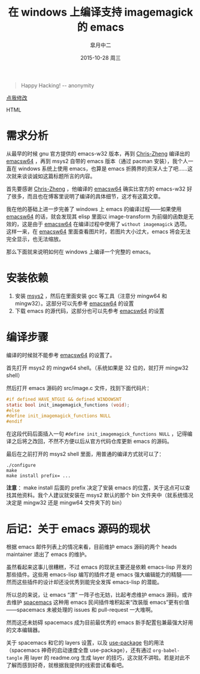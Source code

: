 #+TITLE:       在 windows 上编译支持 imagemagick 的 emacs
#+AUTHOR:      皐月中二
#+EMAIL:       kuangdash@163.com
#+DATE:        2015-10-28 周三

#+URI:         /blog/%y/%m/%d/在-windows-上编译支持-imagemagick-的-emacs
#+TAGS:        imagemagick, emacs-compile, windows-system
#+DESCRIPTION: 在 windows 系统上编译支持 imagemagick 的 emacs

#+LANGUAGE:    zh-CN
#+OPTIONS:     H:4 num:nil toc:t \n:nil ::t |:t ^:nil -:nil f:t *:t <:t

#+BEGIN_QUOTE
Happy Hacking! -- anonymity
#+END_QUOTE

#+BEGIN_EXPORT HTML
<p class="center">
<a href="https://github.com/emacs-china/emacs-china.github.io/edit/master/blog/KuangDash/201510-compile-emacs-win-with-imagemagick.org">点我修改</a><br/>
</p>
#+END_EXPORT HTML

* 需求分析
从最早的时候 gnu 官方提供的 emacs-w32 版本，再到 [[http://chriszheng.science][Chris-Zheng]] 编译出的 [[http://chriszheng.science/2015/03/19/Chinese-version-of-Emacs-building-guideline][emacsw64]] ，再到 msys2 自带的 emacs 版本（通过 pacman 安装），我个人一直在 windows 系统上使用 emacs，也算是 emacs 折腾界的资深人士了吧……这次就来谈谈诚如这篇标题所言的内容。

首先要感谢 [[http://chriszheng.science][Chris-Zheng]] ，他编译的 [[http://chriszheng.science/2015/03/19/Chinese-version-of-Emacs-building-guideline][emacsw64]] 确实比官方的 emacs-w32 好了很多，而且也在博客里说明了编译的具体细节，这才有这篇文章。

我在他的基础上进一步完善了 windows 上 emacs 的编译过程——如果使用 [[http://chriszheng.science/2015/03/19/Chinese-version-of-Emacs-building-guideline][emacsw64]] 的话，就会发现其 elisp 里面以 image-transform 为前缀的函数是无效的，这是由于 [[http://chriszheng.science/2015/03/19/Chinese-version-of-Emacs-building-guideline][emacsw64]] 在编译过程中使用了 =without imagemagick= 选项。这样一来，在 [[http://chriszheng.science/2015/03/19/Chinese-version-of-Emacs-building-guideline][emacsw64]] 里面查看图片时，若图片大小过大，emacs 将会无法完全显示，也无法缩放。

那么下面就来说明如何在 windows 上编译一个完整的 emacs。

* 安装依赖
1) 安装 [[http://msys2.github.io][msys2]] ，然后在里面安装 gcc 等工具（注意分 mingw64 和 mingw32）。这部分可以先参考 [[http://chriszheng.science/2015/03/19/Chinese-version-of-Emacs-building-guideline][emacsw64]] 的设置
2) 下载 emacs 的源代码，这部分也可以先参考 [[http://chriszheng.science/2015/03/19/Chinese-version-of-Emacs-building-guideline][emacsw64]] 的设置

* 编译步骤
编译的时候就不能参考 [[http://chriszheng.science/2015/03/19/Chinese-version-of-Emacs-building-guideline][emacsw64]] 的设置了。

首先打开 msys2 的 mingw64 shell。（系统如果是 32 位的，就打开 mingw32 shell）

然后打开 emacs 源码的 src/image.c 文件，找到下面代码片：
#+BEGIN_SRC C
  #if defined HAVE_NTGUI && defined WINDOWSNT
  static bool init_imagemagick_functions (void);
  #else
  #define init_imagemagick_functions NULL
  #endif
#+END_SRC

在这段代码后面插入一句 =#define init_imagemagick_functions NULL= ，记得编译之后将之改回，不然不方便以后从官方代码仓库更新 emacs 的源码。

最后在之前打开的 msys2 shell 里面，用普通的编译方式就可以了：
#+BEGIN_SRC shell
  ./configure
  make
  make install prefix= ...
#+END_SRC

*注意* ：make install 后面的 prefix 决定了安装 emacs 的位置，关于这点可以查找其他资料。我个人建议就安装在 msys2 默认的那个 bin 文件夹中（就系统情况决定是 mingw32 还是 mingw64 文件夹下的 bin）

* 后记：关于 emacs 源码的现状
根据 emacs 邮件列表上的情况来看，目前维护 emacs 源码的两个 heads maintainer 退出了 emacs 的维护。

虽然看起来这事儿很糟糕，不过 emacs 的现状主要还是依赖 emacs-lisp 开发的那些插件。这些用 emacs-lisp 编写的插件才是 emacs 强大编辑能力的精髓——然而这些插件的设计却还没优秀到能完全发挥 emacs-lisp 的潜能。

所以总的来说，让 emacs “漂” 一阵子也无妨，比起考虑维护 emacs 源码，或许去维护 [[http://spacemacs.org][spacemacs]] 这种用 emacs 民间插件堆积起来“改装版 emacs”更有价值——spacemacs 未被处理的 issues 和 pull-request 一大堆啊。

然而这还未妨碍 spacemacs 成为目前最优秀的 emacs 新手配置包兼最强大好用的文本编辑器。

关于 spacemacs 和它的 layers 设置，以及 [[https://github.com/jwiegley/use-package][use-package]] 包的用法（spacemacs 神奇的启动速度全靠 use-package），还有通过 =org-babel-tangle= 用 layer 的 readme.org 生成 layer 的技巧，这次就不讲啦。若是对此不了解而感到好奇，就根据我提供的线索尝试看看吧。
